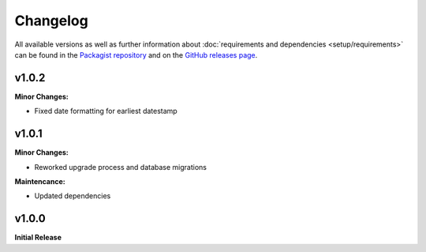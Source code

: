 .. title:: Changelog

Changelog
#########

.. sidebar:: Table of Contents
  .. contents::

All available versions as well as further information about :doc:`requirements and dependencies <setup/requirements>`
can be found in the `Packagist repository <https://packagist.org/packages/opencultureconsulting/oai-pmh2>`_ and on the
`GitHub releases page <https://github.com/opencultureconsulting/oai-pmh2/releases>`_.

v1.0.2
======

**Minor Changes:**

* Fixed date formatting for earliest datestamp

v1.0.1
======

**Minor Changes:**

* Reworked upgrade process and database migrations

**Maintencance:**

* Updated dependencies

v1.0.0
======

**Initial Release**
